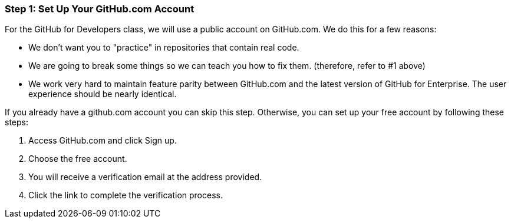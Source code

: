 [[_setup_github]]
=== Step 1: Set Up Your GitHub.com Account

For the GitHub for Developers class, we will use a public account on GitHub.com. We do this for a few reasons:

* We don't want you to "practice" in repositories that contain real code.
* We are going to break some things so we can teach you how to fix them. (therefore, refer to #1 above)
* We work very hard to maintain feature parity between GitHub.com and the latest version of GitHub for Enterprise. The user experience should be nearly identical.

If you already have a github.com account you can skip this step. Otherwise, you can set up your free account by following these steps:

1. Access GitHub.com and click Sign up.
2. Choose the free account.
3. You will receive a verification email at the address provided.
4. Click the link to complete the verification process.
